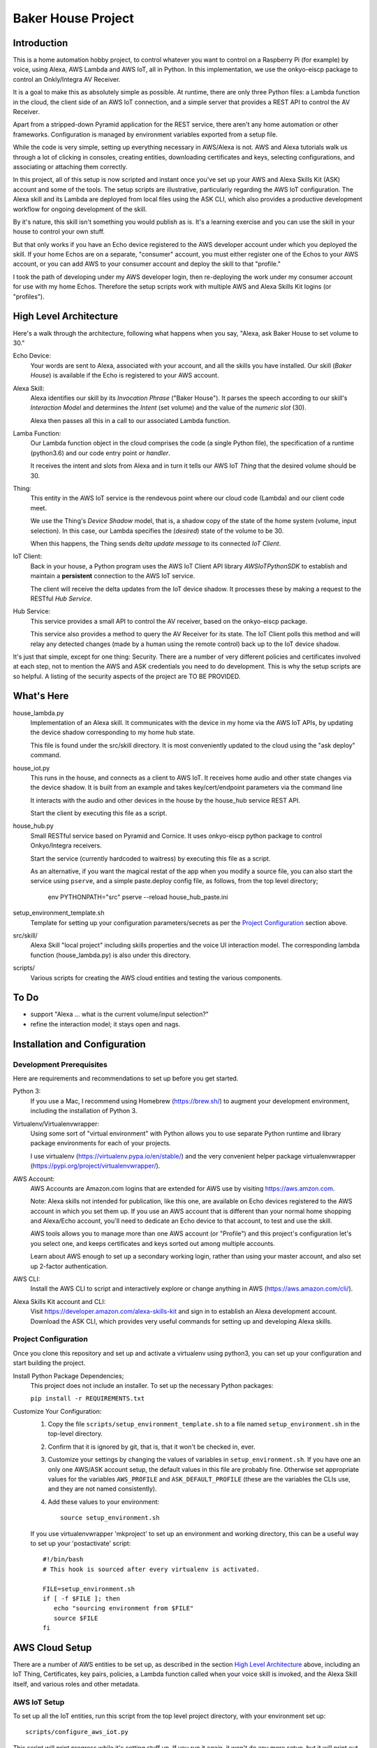 =======================
Baker House Project
=======================

Introduction
============

This is a home automation hobby project, to control whatever you want to control on
a Raspberry Pi (for example) by voice, using Alexa, AWS Lambda and AWS IoT, all
in Python.  In this implementation, we use the onkyo-eiscp package to control
an Onkly/Integra AV Receiver.

It is a goal to make this as absolutely simple as possible.  At runtime, there
are only three Python files: a Lambda function in the cloud, the client side of an AWS IoT
connection, and a simple server that provides a REST API to control the AV Receiver.

Apart from a stripped-down Pyramid application for the REST service, there
aren't any home automation or other frameworks.  Configuration is managed by
environment variables exported from a setup file.

While the code is very simple, setting up everything necessary in AWS/Alexa is
not.  AWS and Alexa tutorials walk us through a lot of clicking in consoles, creating
entities, downloading certificates and keys, selecting configurations, and
associating or attaching them correctly.

In this project, all of this setup is now scripted and instant once you've set up your
AWS and Alexa Skills Kit (ASK) account and some of the tools.  The setup scripts 
are illustrative, particularly regarding the AWS IoT configuration.  The
Alexa skill and its Lambda are deployed from local files using the ASK CLI,
which also provides a productive development workflow for ongoing
development of the skill.

By it's nature, this skill isn't something you would publish as is. It's a
learning exercise and you can use the skill in your house to control your own stuff.

But that only works if you have an Echo device registered to the AWS developer
account under which you deployed the skill. If your home Echos are on a
separate, "consumer" account, you must either register one of the Echos to your AWS
account, or you can add AWS to your consumer account and deploy the skill to that "profile."

I took the path of developing under my AWS developer login, then re-deploying
the work under my consumer account for use with my home Echos. Therefore the
setup scripts work with multiple AWS and Alexa Skills Kit logins (or
"profiles").

High Level Architecture
=======================

Here's a walk through the architecture, following what happens when you say, "Alexa, ask Baker House to set volume to 30."

Echo Device:
    Your words are sent to Alexa, associated with your account, and all the skills you have installed.
    Our skill (*Baker House*) is available if the Echo is registered to your AWS account.

Alexa Skill:
    Alexa identifies our skill by its *Invocation Phrase* ("Baker House").  It
    parses the speech according to our skill's *Interaction Model* and
    determines the *Intent* (set volume) and the value of the *numeric slot* (30).

    Alexa then passes all this in a call to our associated Lambda function.

Lamba Function:
    Our Lambda function object in the cloud comprises the code (a single Python file), the specification
    of a runtime (python3.6) and our code entry point or *handler*.

    It receives the intent and slots from Alexa and in turn it tells our AWS
    IoT *Thing* that the desired volume should be 30.

Thing:
    This entity in the AWS IoT service is the rendevous point where our cloud code (Lambda)
    and our client code meet.

    We use the Thing's *Device Shadow* model, that is, a shadow copy of the
    state of the home system (volume, input selection).  In this case, our
    Lambda specifies the (*desired*) state of the volume to be 30.

    When this happens, the Thing sends  *delta update message* to its connected *IoT Client*.

IoT Client:
    Back in your house, a Python program uses the AWS IoT Client API library
    *AWSIoTPythonSDK* to establish and maintain a **persistent** connection to
    the AWS IoT service.

    The client will receive the delta updates from the IoT device shadow. It processes these
    by making a request to the RESTful *Hub Service*.

Hub Service:
    This service provides a small API to control the AV receiver, based on the onkyo-eiscp package.

    This service also provides a method to query the AV Receiver for its state. The IoT Client polls this method
    and will relay any detected changes (made by a human using the remote control) back up to the IoT device shadow.


It's just that simple, except for one thing: Security.  There are a number of
very different policies and certificates involved at each step, not to mention
the AWS and ASK credentials you need to do development.  This is why the setup
scripts are so helpful.  A listing of the security aspects of the project are
TO BE PROVIDED.

What's Here
===========

house_lambda.py
  Implementation of an Alexa skill. It communicates
  with the device in my home via the AWS IoT APIs,
  by updating the device shadow corresponding to my home hub state.

  This file is found under the src/skill directory.  It is most conveniently updated
  to the cloud using the "ask deploy" command.

house_iot.py
  This runs in the house, and connects as a client to AWS IoT. It receives 
  home audio and other state changes via the device shadow. It is built from an example 
  and takes key/cert/endpoint parameters via the command line

  It interacts with the audio and other devices in the house by the house_hub service REST API.

  Start the client by executing this file as a script.

house_hub.py
  Small RESTful service based on Pyramid and Cornice. It uses onkyo-eiscp python package to control Onkyo/Integra receivers.

  Start the service (currently hardcoded to waitress) by executing this file as a script.

  As an alternative, if you want the magical restat of the app when you modify a source file, you can also start the service using ``pserve``,
  and a simple paste.deploy config file, as follows, from the top level directory;

    env PYTHONPATH="src" pserve --reload house_hub_paste.ini

setup_environment_template.sh
    Template for setting up your configuration parameters/secrets as per the `Project Configuration`_ section above.

src/skill/
    Alexa Skill "local project" including skills properties and the voice UI
    interaction model.  The corresponding lambda function (house_lambda.py) is
    also under this directory.  

scripts/
    Various scripts for creating the AWS cloud entities and testing the various components.


To Do
=====

- support "Alexa ... what is the current volume/input selection?"
- refine the interaction model; it stays open and nags.


Installation and Configuration
==============================

Development Prerequisites
-------------------------

Here are requirements and recommendations to set up before you get started.

Python 3:
    If you use a Mac, I recommend using Homebrew (https://brew.sh/) to augment your development environment, including the installation of Python 3.

Virtualenv/Virtualenvwrapper:
    Using some sort of "virtual environment" with Python allows you to use
    separate Python runtime and library package environments for each of your
    projects.

    I use virtualenv (https://virtualenv.pypa.io/en/stable/) and the very
    convenient helper package virtualenvwrapper (https://pypi.org/project/virtualenvwrapper/).
            
AWS Account:
    AWS Accounts are Amazon.com logins that are extended for AWS use by visiting https://aws.amzon.com.
    
    Note: Alexa skills not intended for publication, like this one, are available on Echo devices registered to the AWS account
    in which you set them up.  If you use an AWS account that is different than your normal home shopping and Alexa/Echo account,
    you'll need to dedicate an Echo device to that account, to test and use the skill.

    AWS tools allows you to manage more than one AWS account (or "Profile") and this project's configuration let's you select one,
    and keeps certificates and keys sorted out among multiple accounts.

    Learn about AWS enough to set up a secondary working login, rather than using your master account, and also set up 2-factor authentication.

AWS CLI:
    Install the AWS CLI to script and interactively explore or change anything in AWS (https://aws.amazon.com/cli/).

Alexa Skills Kit account and CLI:
    Visit https://developer.amazon.com/alexa-skills-kit and sign in to establish an Alexa development account.  Download the ASK CLI, which provides
    very useful commands for setting up and developing Alexa skills.


Project Configuration
---------------------

Once you clone this repository and set up and activate a virtualenv using python3, you can set up your configuration and start building the project.


Install Python Package Dependencies;
    This project does not include an installer.  To set up the necessary Python packages:

    ``pip install -r REQUIREMENTS.txt``

Customize Your Configuration:
    #. Copy the file ``scripts/setup_environment_template.sh`` to a file named ``setup_environment.sh`` in the top-level directory.
    #. Confirm that it is ignored by git, that is, that it won't be checked in, ever.
    #. Customize your settings by changing the values of variables in ``setup_environment.sh``.  If you have one an only one AWS/ASK account setup, the default values in this file are probably fine. Otherwise set appropriate values for the variables ``AWS_PROFILE`` and ``ASK_DEFAULT_PROFILE`` (these are the variables the CLIs use, and they are not named consistently). 
    #. Add these values to your environment::

         source setup_environment.sh

    If you use virtualenvwrapper 'mkproject' to set up an environment and working directory, this can be a useful
    way to set up your 'postactivate' script::

        #!/bin/bash
        # This hook is sourced after every virtualenv is activated.

        FILE=setup_environment.sh
        if [ -f $FILE ]; then
           echo "sourcing environment from $FILE"
           source $FILE
        fi


AWS Cloud Setup
===============
There are a number of AWS entities to be set up, as described in the section `High Level Architecture`_ above,
including an IoT Thing, Certificates, key pairs, policies, a
Lambda function called when your voice skill is invoked, and the Alexa Skill
itself, and various roles and other metadata.


AWS IoT Setup
-------------

To set up all the IoT entities, run this script from the top level project directory, with your environment set up::

    scripts/configure_aws_iot.py

This script will print progress while it's setting stuff up. If you run it again, it won't do any more setup, but it will print out
the details of your IoT setup for your review.

You may wish to go to the AWS IoT console and interactively explore the resulting Thing, Certificate, Policy and their relationships. (https://console.aws.amazon.com/iot/home).

Note that the setup script prints an AWS "endpoint" that will be needed at run time.  You should copy it to set the value of ``BAKERHOUSE_ENDPOINT`` in your ``setup_environment.sh`` file.  See comments in the file if you want to work with more than one AWS account profile and have separate endpoints for each.


Alexa Skill and Lambda Function Setup
-------------------------------------

The convenient way to setup and iterate development of an Alexa skill and its Lambda function is by using a "local project image" and the ASK CLI ``deploy`` command. For initial setup, run these commands::

    cd src/skill        # this is the root of the local skill project
    ask deploy          # the ASK CLI will set up the skill, Lambda, and everything else
    ./post_deploy.py    # This script will fix up the created skill and Lambda 

Later, as you edit your skill's voice interaction model, or the Lambda function, you invoke ``ask deploy`` again from that same directory, but you do not have to run ``post_deploy.py`` again.

You can see the results of this configuration in the Alexa console (https://developer.amazon.com/alexa/console/ask) and in AWS Lambda (https://aws.amazon.com/lambda/).


Resources
=========

Alexa Skill Developer

*    General, Sign-up (https://developer.amazon.com/alexa-skills-kit)
*    Alexa Skill (new) Console (https://developer.amazon.com/alexa/console/ask)
*    Alexa Skill Kit CLI (requires Node.js) (https://developer.amazon.com/docs/smapi/ask-cli-command-reference.html)

AWS

*    General (https://aws.amazon.com/)
*    CLI (https://docs.aws.amazon.com/cli/latest/reference/)
*    Python binding - boto3 (http://boto3.readthedocs.io/en/latest/index.html)
*    AWS IoT Console (https://console.aws.amazon.com/iot/home)
*    AWS IoT Python Library: Intro, API (https://github.com/aws/aws-iot-device-sdk-python)

RESTful Service

*    Pyramid (https://docs.pylonsproject.org/projects/pyramid/en/latest/)
*    Cornice (REST) (https://cornice.readthedocs.io/en/latest/)
*    Colander (schema definition) (https://docs.pylonsproject.org/projects/colander/en/latest/)

Standard Python libraries

*    requests (http://docs.python-requests.org/en/master/)
*    JSON (https://docs.python.org/3/library/json.html)
*    logging (https://docs.python.org/3/library/logging.html)

Onkyo-eiscp (https://github.com/miracle2k/onkyo-eiscp)
